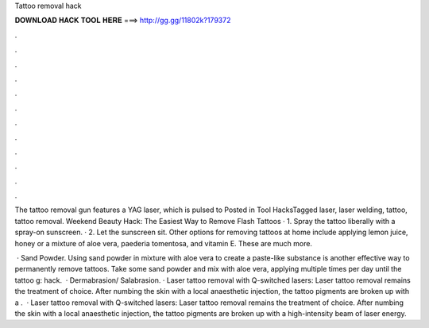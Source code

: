 Tattoo removal hack



𝐃𝐎𝐖𝐍𝐋𝐎𝐀𝐃 𝐇𝐀𝐂𝐊 𝐓𝐎𝐎𝐋 𝐇𝐄𝐑𝐄 ===> http://gg.gg/11802k?179372



.



.



.



.



.



.



.



.



.



.



.



.

The tattoo removal gun features a YAG laser, which is pulsed to Posted in Tool HacksTagged laser, laser welding, tattoo, tattoo removal. Weekend Beauty Hack: The Easiest Way to Remove Flash Tattoos · 1. Spray the tattoo liberally with a spray-on sunscreen. · 2. Let the sunscreen sit. Other options for removing tattoos at home include applying lemon juice, honey or a mixture of aloe vera, paederia tomentosa, and vitamin E. These are much more.

 · Sand Powder. Using sand powder in mixture with aloe vera to create a paste-like substance is another effective way to permanently remove tattoos. Take some sand powder and mix with aloe vera, applying multiple times per day until the tattoo g: hack.  · Dermabrasion/ Salabrasion. · Laser tattoo removal with Q-switched lasers: Laser tattoo removal remains the treatment of choice. After numbing the skin with a local anaesthetic injection, the tattoo pigments are broken up with a .  · Laser tattoo removal with Q-switched lasers: Laser tattoo removal remains the treatment of choice. After numbing the skin with a local anaesthetic injection, the tattoo pigments are broken up with a high-intensity beam of laser energy.
